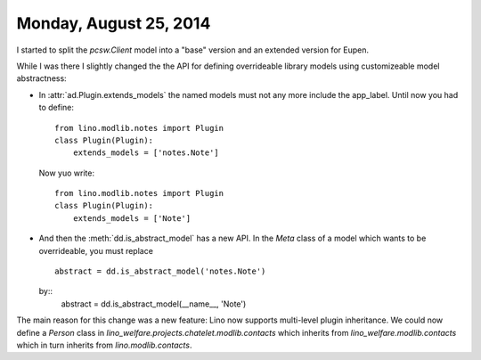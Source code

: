 =======================
Monday, August 25, 2014
=======================

I started to split the `pcsw.Client` model into a "base" version and
an extended version for Eupen.

While I was there I slightly changed the the API for defining
overrideable library models using customizeable model abstractness:


- In :attr:`ad.Plugin.extends_models` the named models must not any
  more include the app_label. Until now you had to define::

    from lino.modlib.notes import Plugin
    class Plugin(Plugin):
        extends_models = ['notes.Note']
    
  Now yuo write::

    from lino.modlib.notes import Plugin
    class Plugin(Plugin):
        extends_models = ['Note']


- And then the :meth:`dd.is_abstract_model` has a new API. In the
  `Meta` class of a model which wants to be overrideable, you must
  replace

  ::

        abstract = dd.is_abstract_model('notes.Note')

  by::
        abstract = dd.is_abstract_model(__name__, 'Note')

The main reason for this change was a new feature: Lino now supports
multi-level plugin inheritance.  We could now define a `Person` class
in `lino_welfare.projects.chatelet.modlib.contacts` which inherits
from `lino_welfare.modlib.contacts` which in turn inherits from
`lino.modlib.contacts`.

